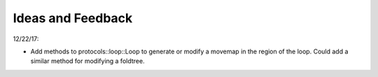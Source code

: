 ******************
Ideas and Feedback
******************

12/22/17:

- Add methods to protocols::loop::Loop to generate or modify a movemap in the 
  region of the loop.  Could add a similar method for modifying a foldtree.


